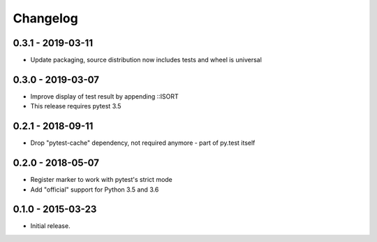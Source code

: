 Changelog
=========

0.3.1 - 2019-03-11
------------------

* Update packaging, source distribution now includes tests and wheel is universal


0.3.0 - 2019-03-07
------------------

* Improve display of test result by appending ::ISORT
* This release requires pytest 3.5


0.2.1 - 2018-09-11
------------------

* Drop "pytest-cache" dependency, not required anymore - part of py.test itself


0.2.0 - 2018-05-07
------------------

* Register marker to work with pytest's strict mode
* Add "official" support for Python 3.5 and 3.6


0.1.0 - 2015-03-23
------------------

* Initial release.
